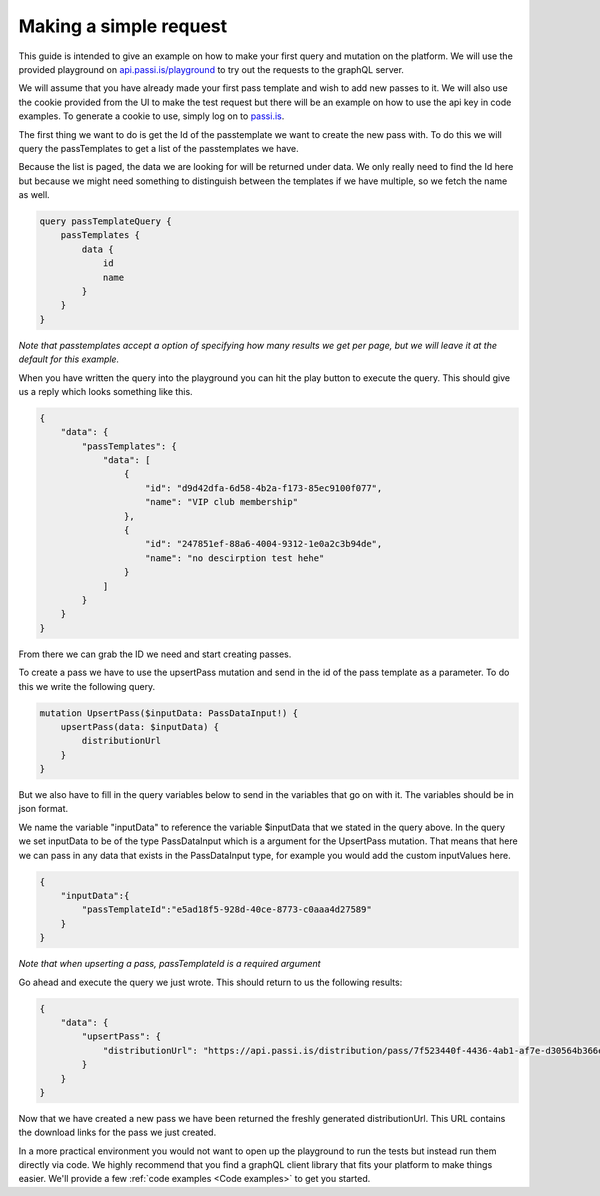 Making a simple request
============================

This guide is intended to give an example on how to make your first query and mutation on the platform. We will use the provided playground on `api.passi.is/playground <https://api.passi.is/playground>`_ to try out the requests to the graphQL server.

We will assume that you have already made your first pass template and wish to add new passes to it. We will also use the cookie provided from the UI to make the test request but there will be an example on how to use the api key in code examples. To generate a cookie to use, simply log on to `passi.is <https://passi.is>`_.

The first thing we want to do is get the Id of the passtemplate we want to create the new pass with. To do this we will query the passTemplates to get a list of the passtemplates we have. 

Because the list is paged, the data we are looking for will be returned under data. We only really need to find the Id here but because we might need something to distinguish between the templates if we have multiple, so we fetch the name as well.

.. code-block::

    query passTemplateQuery {
        passTemplates {
            data {
                id
                name
            }
        }
    }


*Note that passtemplates accept a option of specifying how many results we get per page, but we will leave it at the default for this example.*

When you have written the query into the playground you can hit the play button to execute the query. This should give us a reply which looks something like this.

.. code-block:: json

    {
        "data": {
            "passTemplates": {
                "data": [
                    {
                        "id": "d9d42dfa-6d58-4b2a-f173-85ec9100f077",
                        "name": "VIP club membership"
                    },
                    {
                        "id": "247851ef-88a6-4004-9312-1e0a2c3b94de",
                        "name": "no descirption test hehe"
                    }
                ]
            }
        }
    }

From there we can grab the ID we need and start creating passes.

To create a pass we have to use the upsertPass mutation and send in the id of the pass template as a parameter. To do this we write the following query.

.. code-block::

    mutation UpsertPass($inputData: PassDataInput!) {
        upsertPass(data: $inputData) {
            distributionUrl
        }
    }

But we also have to fill in the query variables below to send in the variables that go on with it. The variables should be in json format.

We name the variable "inputData" to reference the variable $inputData that we stated in the query above. In the query we set inputData to be of the type PassDataInput which is a argument for the UpsertPass mutation. That means that here we can pass in any data that exists in the PassDataInput type, for example you would add the custom inputValues here.

.. code-block:: json
    
    {
        "inputData":{
            "passTemplateId":"e5ad18f5-928d-40ce-8773-c0aaa4d27589"
        }
    }

*Note that when upserting a pass, passTemplateId is a required argument*

Go ahead and execute the query we just wrote. This should return to us the following results:

.. code-block:: json

    {
        "data": {
            "upsertPass": {
                "distributionUrl": "https://api.passi.is/distribution/pass/7f523440f-4436-4ab1-af7e-d30564b366e5/8029e3b7-8a5a-4d41-950f-6432b484af79"
            }
        }
    }

Now that we have created a new pass we have been returned the freshly generated distributionUrl. This URL contains the download links for the pass we just created.

In a more practical environment you would not want to open up the playground to run the tests but instead run them directly via code. We highly recommend that you find a graphQL client library that fits your platform to make things easier. We'll provide a few :ref:`code examples <Code examples>` to get you started.

